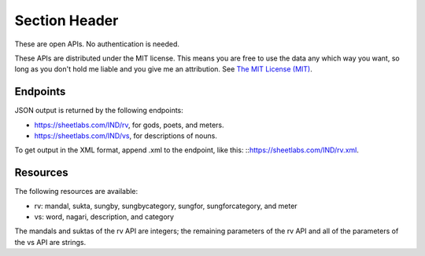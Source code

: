 Section Header
==============

These are open APIs. No authentication is needed.

These APIs are distributed under the MIT license. This means you are free to use the data any which way you want, so long as you don't hold me liable and you give me an attribution. See `The MIT License (MIT) <https://opensource.org/licenses/MIT>`_.

Endpoints
-----------------

JSON output is returned by the following endpoints:

- https://sheetlabs.com/IND/rv, for gods, poets, and meters.
- https://sheetlabs.com/IND/vs, for descriptions of nouns.

To get output in the XML format, append .xml to the endpoint, like this: ::https://sheetlabs.com/IND/rv.xml.

Resources
-----------------

The following resources are available:

- rv: mandal, sukta, sungby, sungbycategory, sungfor, sungforcategory, and meter
- vs: word, nagari, description, and category

The mandals and suktas of the rv API are integers; the remaining parameters of the rv API and all of the parameters of the vs API are strings.

